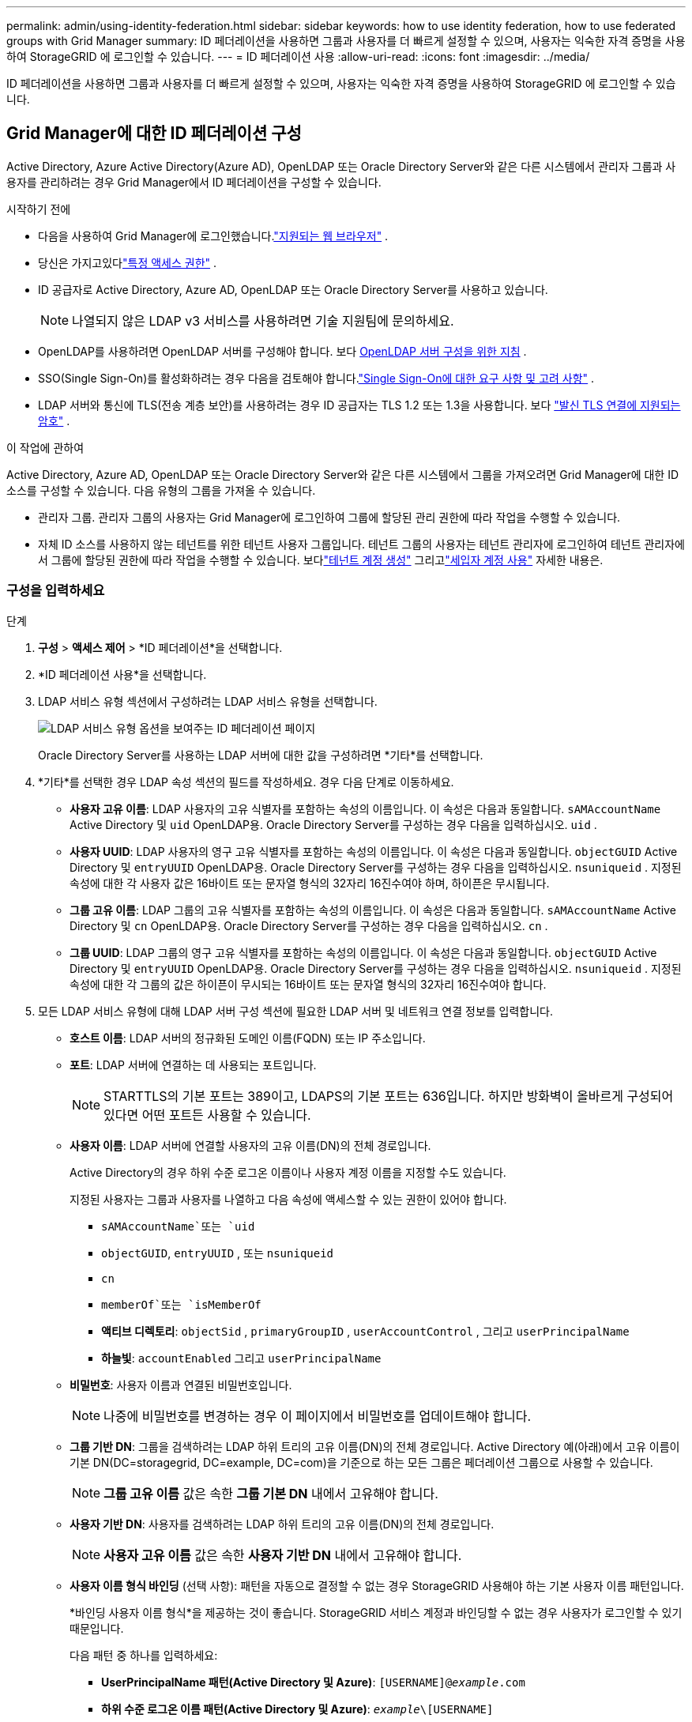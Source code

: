 ---
permalink: admin/using-identity-federation.html 
sidebar: sidebar 
keywords: how to use identity federation, how to use federated groups with Grid Manager 
summary: ID 페더레이션을 사용하면 그룹과 사용자를 더 빠르게 설정할 수 있으며, 사용자는 익숙한 자격 증명을 사용하여 StorageGRID 에 로그인할 수 있습니다. 
---
= ID 페더레이션 사용
:allow-uri-read: 
:icons: font
:imagesdir: ../media/


[role="lead"]
ID 페더레이션을 사용하면 그룹과 사용자를 더 빠르게 설정할 수 있으며, 사용자는 익숙한 자격 증명을 사용하여 StorageGRID 에 로그인할 수 있습니다.



== Grid Manager에 대한 ID 페더레이션 구성

Active Directory, Azure Active Directory(Azure AD), OpenLDAP 또는 Oracle Directory Server와 같은 다른 시스템에서 관리자 그룹과 사용자를 관리하려는 경우 Grid Manager에서 ID 페더레이션을 구성할 수 있습니다.

.시작하기 전에
* 다음을 사용하여 Grid Manager에 로그인했습니다.link:../admin/web-browser-requirements.html["지원되는 웹 브라우저"] .
* 당신은 가지고있다link:admin-group-permissions.html["특정 액세스 권한"] .
* ID 공급자로 Active Directory, Azure AD, OpenLDAP 또는 Oracle Directory Server를 사용하고 있습니다.
+

NOTE: 나열되지 않은 LDAP v3 서비스를 사용하려면 기술 지원팀에 문의하세요.

* OpenLDAP를 사용하려면 OpenLDAP 서버를 구성해야 합니다. 보다 <<OpenLDAP 서버 구성을 위한 지침>> .
* SSO(Single Sign-On)를 활성화하려는 경우 다음을 검토해야 합니다.link:requirements-for-sso.html["Single Sign-On에 대한 요구 사항 및 고려 사항"] .
* LDAP 서버와 통신에 TLS(전송 계층 보안)를 사용하려는 경우 ID 공급자는 TLS 1.2 또는 1.3을 사용합니다. 보다 link:supported-ciphers-for-outgoing-tls-connections.html["발신 TLS 연결에 지원되는 암호"] .


.이 작업에 관하여
Active Directory, Azure AD, OpenLDAP 또는 Oracle Directory Server와 같은 다른 시스템에서 그룹을 가져오려면 Grid Manager에 대한 ID 소스를 구성할 수 있습니다. 다음 유형의 그룹을 가져올 수 있습니다.

* 관리자 그룹.  관리자 그룹의 사용자는 Grid Manager에 로그인하여 그룹에 할당된 관리 권한에 따라 작업을 수행할 수 있습니다.
* 자체 ID 소스를 사용하지 않는 테넌트를 위한 테넌트 사용자 그룹입니다.  테넌트 그룹의 사용자는 테넌트 관리자에 로그인하여 테넌트 관리자에서 그룹에 할당된 권한에 따라 작업을 수행할 수 있습니다.  보다link:creating-tenant-account.html["테넌트 계정 생성"] 그리고link:../tenant/index.html["세입자 계정 사용"] 자세한 내용은.




=== 구성을 입력하세요

.단계
. *구성* > *액세스 제어* > *ID 페더레이션*을 선택합니다.
. *ID 페더레이션 사용*을 선택합니다.
. LDAP 서비스 유형 섹션에서 구성하려는 LDAP 서비스 유형을 선택합니다.
+
image::../media/ldap_service_type.png[LDAP 서비스 유형 옵션을 보여주는 ID 페더레이션 페이지]

+
Oracle Directory Server를 사용하는 LDAP 서버에 대한 값을 구성하려면 *기타*를 선택합니다.

. *기타*를 선택한 경우 LDAP 속성 섹션의 필드를 작성하세요. 경우 다음 단계로 이동하세요.
+
** *사용자 고유 이름*: LDAP 사용자의 고유 식별자를 포함하는 속성의 이름입니다. 이 속성은 다음과 동일합니다. `sAMAccountName` Active Directory 및 `uid` OpenLDAP용. Oracle Directory Server를 구성하는 경우 다음을 입력하십시오. `uid` .
** *사용자 UUID*: LDAP 사용자의 영구 고유 식별자를 포함하는 속성의 이름입니다. 이 속성은 다음과 동일합니다. `objectGUID` Active Directory 및 `entryUUID` OpenLDAP용. Oracle Directory Server를 구성하는 경우 다음을 입력하십시오. `nsuniqueid` . 지정된 속성에 대한 각 사용자 값은 16바이트 또는 문자열 형식의 32자리 16진수여야 하며, 하이픈은 무시됩니다.
** *그룹 고유 이름*: LDAP 그룹의 고유 식별자를 포함하는 속성의 이름입니다. 이 속성은 다음과 동일합니다. `sAMAccountName` Active Directory 및 `cn` OpenLDAP용. Oracle Directory Server를 구성하는 경우 다음을 입력하십시오. `cn` .
** *그룹 UUID*: LDAP 그룹의 영구 고유 식별자를 포함하는 속성의 이름입니다. 이 속성은 다음과 동일합니다. `objectGUID` Active Directory 및 `entryUUID` OpenLDAP용. Oracle Directory Server를 구성하는 경우 다음을 입력하십시오. `nsuniqueid` . 지정된 속성에 대한 각 그룹의 값은 하이픈이 무시되는 16바이트 또는 문자열 형식의 32자리 16진수여야 합니다.


. 모든 LDAP 서비스 유형에 대해 LDAP 서버 구성 섹션에 필요한 LDAP 서버 및 네트워크 연결 정보를 입력합니다.
+
** *호스트 이름*: LDAP 서버의 정규화된 도메인 이름(FQDN) 또는 IP 주소입니다.
** *포트*: LDAP 서버에 연결하는 데 사용되는 포트입니다.
+

NOTE: STARTTLS의 기본 포트는 389이고, LDAPS의 기본 포트는 636입니다.  하지만 방화벽이 올바르게 구성되어 있다면 어떤 포트든 사용할 수 있습니다.

** *사용자 이름*: LDAP 서버에 연결할 사용자의 고유 이름(DN)의 전체 경로입니다.
+
Active Directory의 경우 하위 수준 로그온 이름이나 사용자 계정 이름을 지정할 수도 있습니다.

+
지정된 사용자는 그룹과 사용자를 나열하고 다음 속성에 액세스할 수 있는 권한이 있어야 합니다.

+
*** `sAMAccountName`또는 `uid`
*** `objectGUID`, `entryUUID` , 또는 `nsuniqueid`
*** `cn`
*** `memberOf`또는 `isMemberOf`
*** *액티브 디렉토리*: `objectSid` , `primaryGroupID` , `userAccountControl` , 그리고 `userPrincipalName`
*** *하늘빛*: `accountEnabled` 그리고 `userPrincipalName`


** *비밀번호*: 사용자 이름과 연결된 비밀번호입니다.
+

NOTE: 나중에 비밀번호를 변경하는 경우 이 페이지에서 비밀번호를 업데이트해야 합니다.

** *그룹 기반 DN*: 그룹을 검색하려는 LDAP 하위 트리의 고유 이름(DN)의 전체 경로입니다.  Active Directory 예(아래)에서 고유 이름이 기본 DN(DC=storagegrid, DC=example, DC=com)을 기준으로 하는 모든 그룹은 페더레이션 그룹으로 사용할 수 있습니다.
+

NOTE: *그룹 고유 이름* 값은 속한 *그룹 기본 DN* 내에서 고유해야 합니다.

** *사용자 기반 DN*: 사용자를 검색하려는 LDAP 하위 트리의 고유 이름(DN)의 전체 경로입니다.
+

NOTE: *사용자 고유 이름* 값은 속한 *사용자 기반 DN* 내에서 고유해야 합니다.

** *사용자 이름 형식 바인딩* (선택 사항): 패턴을 자동으로 결정할 수 없는 경우 StorageGRID 사용해야 하는 기본 사용자 이름 패턴입니다.
+
*바인딩 사용자 이름 형식*을 제공하는 것이 좋습니다. StorageGRID 서비스 계정과 바인딩할 수 없는 경우 사용자가 로그인할 수 있기 때문입니다.

+
다음 패턴 중 하나를 입력하세요:

+
*** *UserPrincipalName 패턴(Active Directory 및 Azure)*: `[USERNAME]@_example_.com`
*** *하위 수준 로그온 이름 패턴(Active Directory 및 Azure)*: `_example_\[USERNAME]`
*** *고유 이름 패턴*: `CN=[USERNAME],CN=Users,DC=_example_,DC=com`
+
*[USERNAME]*을 쓰여진 대로 정확하게 포함하세요.





. TLS(전송 계층 보안) 섹션에서 보안 설정을 선택합니다.
+
** *STARTTLS 사용*: STARTTLS를 사용하여 LDAP 서버와의 통신을 보호합니다. 이 옵션은 Active Directory, OpenLDAP 또는 기타에 권장되지만 Azure에서는 지원되지 않습니다.
** *LDAPS 사용*: LDAPS(SSL을 통한 LDAP) 옵션은 TLS를 사용하여 LDAP 서버에 연결합니다. Azure의 경우 이 옵션을 선택해야 합니다.
** *TLS를 사용하지 마세요*: StorageGRID 시스템과 LDAP 서버 간의 네트워크 트래픽은 보안되지 않습니다.  이 옵션은 Azure에서 지원되지 않습니다.
+

NOTE: Active Directory 서버에서 LDAP 서명을 강제하는 경우 *TLS 사용 안 함* 옵션은 지원되지 않습니다. STARTTLS 또는 LDAPS를 사용해야 합니다.



. STARTTLS 또는 LDAPS를 선택한 경우 연결을 보호하는 데 사용되는 인증서를 선택하세요.
+
** *운영 체제 CA 인증서 사용*: 운영 체제에 설치된 기본 Grid CA 인증서를 사용하여 연결을 보호합니다.
** *사용자 지정 CA 인증서 사용*: 사용자 지정 보안 인증서를 사용합니다.
+
이 설정을 선택하는 경우 사용자 지정 보안 인증서를 복사하여 CA 인증서 텍스트 상자에 붙여넣습니다.







=== 연결을 테스트하고 구성을 저장합니다.

모든 값을 입력한 후 구성을 저장하기 전에 연결을 테스트해야 합니다.  StorageGRID LDAP 서버에 대한 연결 설정과 바인드 사용자 이름 형식(제공된 경우)을 확인합니다.

.단계
. *연결 테스트*를 선택하세요.
. 바인드 사용자 이름 형식을 제공하지 않은 경우:
+
** 연결 설정이 유효한 경우 "연결 테스트 성공" 메시지가 나타납니다.  *저장*을 선택하여 구성을 저장합니다.
** 연결 설정이 유효하지 않으면 "테스트 연결을 설정할 수 없습니다"라는 메시지가 나타납니다.  *닫기*를 선택하세요.  그런 다음 문제를 해결하고 연결을 다시 테스트하세요.


. 바인드 사용자 이름 형식을 제공한 경우 유효한 페더레이션 사용자의 사용자 이름과 비밀번호를 입력하세요.
+
예를 들어, 사용자 이름과 비밀번호를 입력하세요.  사용자 이름에 @ 또는 /와 같은 특수 문자를 포함하지 마세요.

+
image::../media/identity_federation_test_connection.png[바인딩 사용자 이름 형식을 검증하기 위한 ID 페더레이션 프롬프트]

+
** 연결 설정이 유효한 경우 "연결 테스트 성공" 메시지가 나타납니다.  *저장*을 선택하여 구성을 저장합니다.
** 연결 설정, 사용자 이름 형식 바인딩 또는 테스트 사용자 이름 및 비밀번호가 유효하지 않은 경우 오류 메시지가 나타납니다.  문제를 해결하고 연결을 다시 테스트하세요.






== ID 소스와 강제 동기화

StorageGRID 시스템은 ID 소스에서 연합된 그룹과 사용자를 주기적으로 동기화합니다.  가능한 한 빨리 사용자 권한을 활성화하거나 제한하려면 동기화를 강제로 시작할 수 있습니다.

.단계
. ID 페더레이션 페이지로 이동합니다.
. 페이지 상단에서 *동기화 서버*를 선택하세요.
+
환경에 따라 동기화 프로세스는 시간이 다소 걸릴 수 있습니다.

+

NOTE: *ID 페더레이션 동기화 실패* 경고는 ID 소스에서 페더레이션 그룹과 사용자를 동기화하는 데 문제가 있는 경우 발생합니다.





== ID 페더레이션 비활성화

그룹 및 사용자에 대한 ID 페더레이션을 일시적 또는 영구적으로 비활성화할 수 있습니다. ID 페더레이션이 비활성화되면 StorageGRID 와 ID 소스 간에 통신이 이루어지지 않습니다. 하지만 구성한 설정은 모두 유지되므로 나중에 ID 페더레이션을 쉽게 다시 활성화할 수 있습니다.

.이 작업에 관하여
ID 페더레이션을 비활성화하기 전에 다음 사항을 알고 있어야 합니다.

* 연합 사용자는 로그인할 수 없습니다.
* 현재 로그인한 페더레이션 사용자는 세션이 만료될 때까지 StorageGRID 시스템에 대한 액세스 권한을 유지하지만, 세션이 만료된 후에는 로그인할 수 없습니다.
* StorageGRID 시스템과 ID 소스 간의 동기화가 발생하지 않으며, 동기화되지 않은 계정에 대해서는 경고가 발생하지 않습니다.
* Single Sign-On(SSO)이 *활성화* 또는 *샌드박스 모드*로 설정된 경우 *ID 페더레이션 사용* 확인란은 비활성화됩니다. ID 페더레이션을 비활성화하려면 Single Sign-on 페이지에서 SSO 상태를 *비활성화*해야 합니다. 보다 link:../admin/disabling-single-sign-on.html["Single Sign-On 비활성화"] .


.단계
. ID 페더레이션 페이지로 이동합니다.
. *ID 페더레이션 사용* 체크박스의 선택을 취소합니다.




== OpenLDAP 서버 구성을 위한 지침

ID 페더레이션에 OpenLDAP 서버를 사용하려면 OpenLDAP 서버에서 특정 설정을 구성해야 합니다.


CAUTION: ActiveDirectory 또는 Azure가 아닌 ID 소스의 경우 StorageGRID 외부에서 비활성화된 사용자의 S3 액세스를 자동으로 차단하지 않습니다. S3 액세스를 차단하려면 해당 사용자의 S3 키를 삭제하거나 모든 그룹에서 사용자를 제거하세요.



=== 오버레이의 멤버 및 재정의

memberof 및 refint 오버레이를 활성화해야 합니다.  자세한 내용은 역방향 그룹 멤버십 유지 관리에 대한 지침을 참조하세요.http://www.openldap.org/doc/admin24/index.html["OpenLDAP 문서: 버전 2.4 관리자 가이드"^] .



=== 인덱싱

지정된 인덱스 키워드를 사용하여 다음 OpenLDAP 속성을 구성해야 합니다.

* `olcDbIndex: objectClass eq`
* `olcDbIndex: uid eq,pres,sub`
* `olcDbIndex: cn eq,pres,sub`
* `olcDbIndex: entryUUID eq`


또한 최적의 성능을 위해 사용자 이름에 대한 도움말에 언급된 필드가 인덱싱되어 있는지 확인하세요.

역방향 그룹 멤버십 유지 관리에 대한 정보는 다음을 참조하세요.http://www.openldap.org/doc/admin24/index.html["OpenLDAP 문서: 버전 2.4 관리자 가이드"^] .
